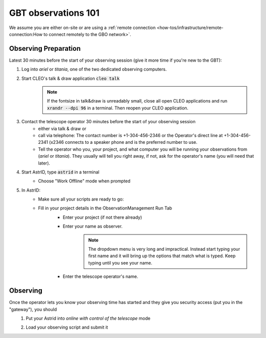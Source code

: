 ####################
GBT observations 101
####################


We assume you are either on-site or are using a :ref:`remote connection <how-tos/infrastructure/remote-connection:How to connect remotely to the GBO network>`. 

Observing Preparation
=====================

Latest 30 minutes before the start of your observing session (give it more time if you're new to the GBT):

#. Log into *ariel* or *titania*, one of the two dedicated observing computers. 
#. Start CLEO's talk & draw application :code:`cleo talk`
    .. note::

        If the fontsize in talk&draw is unreadably small, close all open CLEO applications and run :code:`xrandr --dpi 96` in a terminal. Then reopen your CLEO application.


    .. image:: material/observing_talkDraw.png

#. Contact the telescope operator 30 minutes before the start of your observing session
    * either via talk & draw or
    * call via telephone: The contact number is +1-304-456-2346 or the Operator's direct line at +1-304-456-2341 (x2346 connects to a speaker phone and is the preferred number to use. 
    * Tell the operator who you, your project, and what computer you will be running your observations from (*ariel* or *titania*). They usually will tell you right away, if not, ask for the operator's name (you will need that later). 

#. Start AstrID, type :code:`astrid` in a terminal
    * Choose "Work Offline" mode when prompted

      .. image:: material/observing_astridMode_offline.png

#. In AstrID: 
    * Make sure all your scripts are ready to go:
        .. image:: material/observing_astrid_ObservationManagementTab_Edit.png    

    * Fill in your project details in the ObservationManagement Run Tab
        * Enter your project (if not there already)
        * Enter your name as observer.
            .. note::

                The dropdown menu is very long and impractical. Instead start typing your first name and it will bring up the options that match what is typed. Keep typing until you see your name.

        * Enter the telescope operator's name. 

        .. image:: material/observing_astrid_ObservationManagementTab_Run_01.png

Observing
=========

Once the operator lets you know your observing time has started and they give you security access (put you in the "gateway"), you should 
    #. Put your Astrid into *online with control of the telescope* mode
        .. image:: material/observing_astridMode_change.png
        .. image:: material/observing_astridMode_onlineControl.png

    #. Load your observing script and submit it
        .. image:: material/observing_astrid_ObservationManagementTab_Run_02.png
